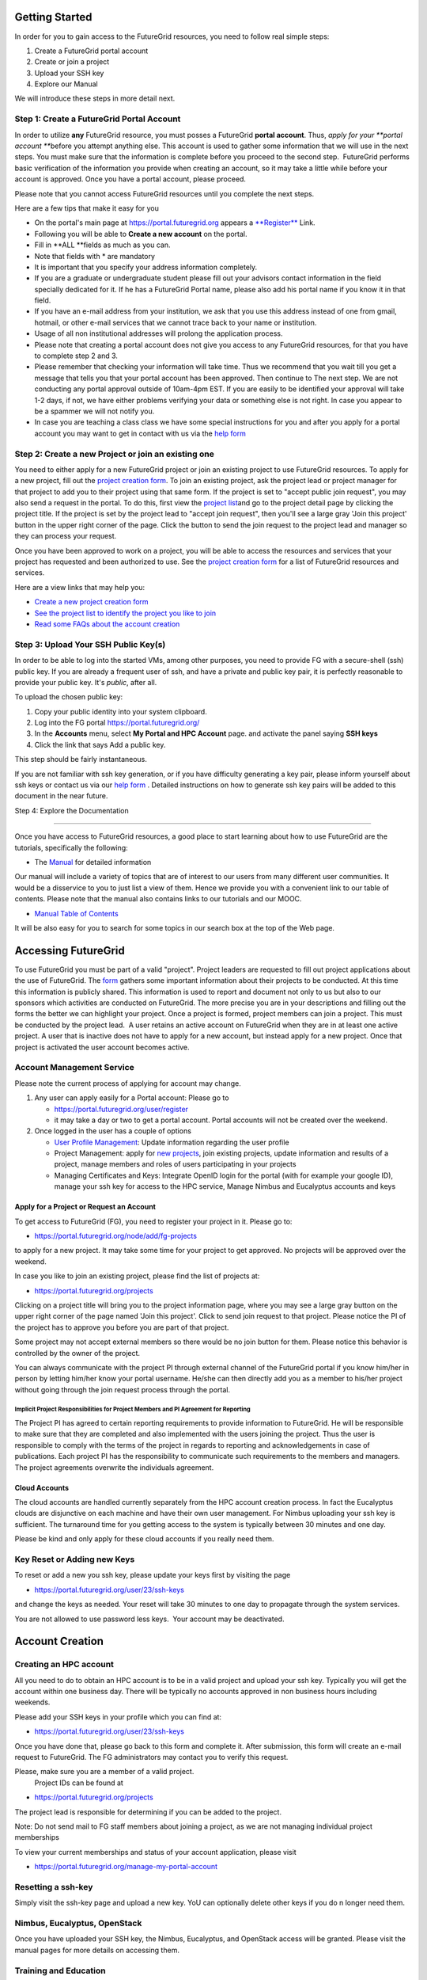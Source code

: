 

Getting Started
===============

In order for you to gain access to the FutureGrid resources, you need to
follow real simple steps:

#. Create a FutureGrid portal account
#. Create or join a project
#. Upload your SSH key
#. Explore our Manual

We will introduce these steps in more detail next.

Step 1: Create a FutureGrid Portal Account
------------------------------------------

In order to utilize \ **any** FutureGrid resource, you must posses a
FutureGrid \ **portal account**. Thus, \ *apply for your \ **portal
account ***\ before you attempt anything else. This account is used to
gather some information that we will use in the next steps. You must
make sure that the information is complete before you proceed to the
second step.  FutureGrid performs basic verification of the information
you provide when creating an account, so it may take a little while
before your account is approved. Once you have a portal account, please
proceed.

Please note that you cannot access FutureGrid resources until you
complete the next steps.  

Here are a few tips that make it easy for you

-  On the portal's main page at
   `https://portal.futuregrid.org <https://portal.futuregrid.org>`__
   appears
   a \ `**Register** <https://portal.futuregrid.org/user/register%20>`__ Link. 
-  Following you will be able to \ **Create a new account** on the
   portal. 
-  Fill in **ALL **\ fields as much as you can.
-  Note that fields with \* are mandatory
-  It is important that you specify your address information completely.
-  If you are a graduate or undergraduate student please fill out your
   advisors contact information in the field specially dedicated for it.
   If he has a FutureGrid Portal name, please also add his portal name
   if you know it in that field.
-  If you have an e-mail address from your institution, we ask that you
   use this address instead of one from gmail, hotmail, or other e-mail
   services that we cannot trace back to your name or institution.
-  Usage of all non institutional addresses will prolong the application
   process.
     
-  Please note that creating a portal account does not give you access
   to any FutureGrid resources, for that you have to complete step 2 and
   3.
     
-  Please remember that checking your information will take time. Thus
   we recommend that you wait till you get a message that tells you that
   your portal account has been approved. Then continue to The next
   step. We are not conducting any portal approval outside of 10am-4pm
   EST. If you are easily to be identified your approval will take 1-2
   days, if not, we have either problems verifying your data or
   something else is not right. In case you appear to be a spammer we
   will not notify you. 
     
-  In case you are teaching a class class we have some special
   instructions for you and after you apply for a portal account you may
   want to get in contact with us via the `help
   form <https://portal.futuregrid.org/help>`__

Step 2: Create a new Project or join an existing one
----------------------------------------------------

You need to either apply for a new FutureGrid project or join an
existing project to use FutureGrid resources. To apply for a new
project, fill out the `project creation
form <https://portal.futuregrid.org/node/add/fg-projects>`__. To join an
existing project, ask the project lead or project manager for that
project to add you to their project using that same form. If the project
is set to "accept public join request", you may also send a request in
the portal. To do this, first view the `project
list <https://portal.futuregrid.org/projects>`__\ and go to the project
detail page by clicking the project title. If the project is set by the
project lead to "accept join request", then you'll see a large gray
'Join this project' button in the upper right corner of the page. Click
the button to send the join request to the project lead and manager so
they can process your request.

Once you have been approved to work on a project, you will be able to
access the resources and services that your project has requested and
been authorized to use. See the `project creation
form <https://portal.futuregrid.org/node/add/fg-projects>`__ for a list
of FutureGrid resources and services.

Here are a view links that may help you:

-  `Create a new project creation
   form <https://portal.futuregrid.org/node/add/fg-projects>`__
     
-  `See the project list to identify the project you like to
   join <https://portal.futuregrid.org/projects>`__
     
-  `Read some FAQs about the account
   creation <https://portal.futuregrid.org/faq>`__

Step 3: Upload Your SSH Public Key(s)
-------------------------------------

In order to be able to log into the started VMs, among other purposes,
you need to provide FG with a secure-shell (ssh) public key. If you are
already a frequent user of ssh, and have a private and public key pair,
it is perfectly reasonable to provide your public key. It's \ *public*,
after all.

To upload the chosen public key:

#. Copy your public identity into your system clipboard.
#. Log into the FG portal \ `https://portal.futuregrid.org/ <../../>`__
#. In the \ **Accounts** menu, select \ **My Portal and HPC
   Account** page. and activate the panel saying **SSH keys**
#. Click the link that says Add a public key.

This step should be fairly instantaneous.

If you are not familiar with ssh key generation, or if you have
difficulty generating a key pair, please inform yourself about ssh keys
or contact us via our `help form <https://portal.futuregrid.org/help>`__
. Detailed instructions on how to generate ssh key pairs will be added
to this document in the near future.

Step 4: Explore the Documentation
  
---------------------------------

Once you have access to FutureGrid resources, a good place to start
learning about how to use FutureGrid are the tutorials, specifically the
following:

-  The \ `Manual <http://portal.futuregrid.org/manual>`__ for detailed
   information

Our manual will include a variety of topics that are of interest to our
users from many different user communities. It would be a disservice to
you to just list a view of them. Hence we provide you with a convenient
link to our table of contents. Please note that the manual also contains
links to our tutorials and our MOOC.

-  `Manual Table of
   Contents <https://portal.futuregrid.org/manual/toc>`__

It will be also easy for you to search for some topics in our search box
at the top of the Web page.


Accessing FutureGrid
====================

To use FutureGrid you must be part of a valid "project". Project
leaders are requested to fill out project applications about the use of
FutureGrid. The
`form <https://portal.futuregrid.org/node/add/fg-projects>`__ gathers
some important information about their projects to be conducted. At this
time this information is publicly shared. This information is used to
report and document not only to us but also to our sponsors which
activities are conducted on FutureGrid. The more precise you are in your
descriptions and filling out the forms the better we can highlight your
project. Once a project is formed, project members can join a project.
This must be conducted by the project lead.  A user retains an active
account on FutureGrid when they are in at least one active project. A
user that is inactive does not have to apply for a new account, but
instead apply for a new project. Once that project is activated the user
account becomes active.

Account Management Service
--------------------------

Please note the current process of applying for account may change. 

#. Any user can apply easily for a Portal account: Please go to 

   -  `https://portal.futuregrid.org/user/register <http://portal.futuregrid.org/user/register>`__
   -  it may take a day or two to get a portal account. Portal
      accounts will not be created over the weekend.

#. Once logged in the user has a couple of options

   -  `User Profile
      Management <https://portal.futuregrid.org/manage-my-portal-account>`__:
      Update information regarding the user profile
   -  Project Management: apply for `new
      projects <https://portal.futuregrid.org/node/add/fg-projects>`__,
      join existing projects, update information and results of a
      project, manage members and roles of users participating in your
      projects
   -  Managing Certificates and Keys: Integrate OpenID login for the
      portal (with for example your google ID), manage your ssh key for
      access to the HPC service, Manage Nimbus and Eucalyptus accounts
      and keys 

Apply for a Project or Request an Account
~~~~~~~~~~~~~~~~~~~~~~~~~~~~~~~~~~~~~~~~~

To get access to FutureGrid (FG), you need to register your project in
it. Please go to:

-  `https://portal.futuregrid.org/node/add/fg-projects <https://portal.futuregrid.org/node/add/fg-projects>`__

to apply for a new project. It may take some time for your project to
get approved. No projects will be approved over the weekend.

In case you like to join an existing project, please find the list of
projects at:

-  `https://portal.futuregrid.org/projects <https://portal.futuregrid.org/projects>`__

Clicking on a project title will bring you to the project information
page, where you may see a large gray button on the upper right corner of
the page named 'Join this project'. Click to send join request to that
project. Please notice the PI of the project has to approve you before
you are part of that project.

Some project may not accept external members so there would be no join
button for them. Please notice this behavior is controlled by the owner
of the project.

You can always communicate with the project PI through external channel
of the FutureGrid portal if you know him/her in person by letting
him/her know your portal username. He/she can then directly add you as a
member to his/her project without going through the join request process
through the portal.

Implicit Project Responsibilities for Project Members and PI Agreement for Reporting
^^^^^^^^^^^^^^^^^^^^^^^^^^^^^^^^^^^^^^^^^^^^^^^^^^^^^^^^^^^^^^^^^^^^^^^^^^^^^^^^^^^^

The Project PI has agreed to certain reporting requirements to provide
information to FutureGrid. He will be responsible to make sure that they
are completed and also implemented with the users joining the project.
Thus the user is responsible to comply with the terms of the project in
regards to reporting and acknowledgements in case of publications. Each
project PI has the responsibility to communicate such requirements to
the members and managers. The project agreements overwrite the
individuals agreement. 

Cloud Accounts
~~~~~~~~~~~~~~

The cloud accounts are handled currently separately from the HPC account
creation process. In fact the Eucalyptus clouds are disjunctive on each
machine and have their own user management. For Nimbus uploading your
ssh key is sufficient. The turnaround time for you getting access to the
system is typically between 30 minutes and one day.

Please be kind and only apply for these cloud accounts if you really
need them.

Key Reset or Adding new Keys
----------------------------

To reset or add a new you ssh key, please update your keys first by
visiting the page

-  `https://portal.futuregrid.org/user/23/ssh-keys <https://portal.futuregrid.org/user/23/ssh-keys>`__

and change the keys as needed. Your reset will take 30 minutes to one
day to propagate through the system services.

You are not allowed to use password less keys.  Your account may be
deactivated.

 

Account Creation
================

Creating an HPC account
-----------------------

All you need to do to obtain an HPC account is to be in a valid project
and upload your ssh key. Typically you will get the account within one
business day. There will be typically no accounts approved in non
business hours including weekends.

Please add your SSH keys in your profile which you can find at:

-  `https://portal.futuregrid.org/user/23/ssh-keys <https://portal.futuregrid.org/user/23/ssh-keys>`__

Once you have done that, please go back to this form and complete it.
After submission, this form will create an e-mail request to FutureGrid.
The FG administrators may contact you to verify this request.

Please, make sure you are a member of a valid project.
 Project IDs can be found at

-  `https://portal.futuregrid.org/projects <https://portal.futuregrid.org/projects>`__

The project lead is responsible for determining if you can be added to
the project.

Note: Do not send mail to FG staff members about joining a project, as
we are not managing individual project memberships

To view your current memberships and status of your account application,
please visit

-  `https://portal.futuregrid.org/manage-my-portal-account <https://portal.futuregrid.org/manage-my-portal-account>`__

Resetting a ssh-key
-------------------

Simply visit the ssh-key page and upload a new key. YoU can optionally
delete other keys if you do n longer need them.

Nimbus, Eucalyptus, OpenStack
-----------------------------

Once you have uploaded your SSH key, the Nimbus, Eucalyptus, and
OpenStack access will be granted. Please visit the manual pages for more
details on accessing them.



Training and Education
----------------------

FutureGrid provides training and educational materials through manuals
and tutorials.

FutureGrid leverages technologies contributed by its partners and by the
open-source community in the packaging, configuration, and deployment of
virtual clusters - including the plug-and-play, self-configuring Grid
appliance, the Nimbus science cloud middleware, the IPOP/GroupVPN
self-configuring virtual network, and the ViNe virtual network.

For links to the initial appliance-based FutureGrid tutorials, see the
FutureGrid \ `Education and Outreach
page <https://portal.futuregrid.org/outreach>`__. Additionally, for
video tutorials on the use of the appliances, see the \ `Grid appliance
YouTube
channel <http://www.youtube.com/acisp2p#p/c/D77781CEF51F72F3>`__.

 

`‹ Quickstart <https://portal.futuregrid.org/gettingstarted>`__

Guide to Using the FutureGrid Portal
====================================

Functions of the FutureGrid Portal
----------------------------------

| 
|  The FutureGrid portal aims to:

#. Be the definite source for information about FutureGrid (manuals,
   papers, forums, FAQ, ...)
#. Allow management of your FG accounts (portal, services, and
   resources)
#. Allow management of your futuregrid projects
#. Allow management of FG experiments
#. Allow the dynamic provisioning via RAIN 

A FutureGrid User Dashboard 
----------------------------

After login, you will be redirected to a dashboard-like page (go to the
menu Accounts -> My Portal Account), where you will see the following:

#. A list of useful links, including links to profile, account, SSH key,
   and OpenID management information.
#. A projects summary section that lists the summarized information
   about projects that you are the owner of, that you manage, that you
   are member of, and that you support as a FutureGrid expert,
   respectively. Clicking the project title will bring you to the
   project detail info page. For those projects that you own or manage,
   an 'edit' link is also there so you can quickly update the project
   information.
#. A 'My Content' section where the content that you are responsible for
   maintaining (and/or that you have contributed) is listed. This gives
   a convenient view so you can easily go back to the content and update
   it.
#. A 'My Publications' section that lists your publications.

Update Project Information and Add Results
------------------------------------------

Another frequently used feature is the ability to update your project
information (e.g., add project members) and fill in results in the
'Project Results' section. You can do so only when you are either the
owner of the project or the project manager (if the owner has delegated
that to you). By following the links provided in the 'Dashboard'
section, you can review and edit the project information.

To add a user to your project as a member, the user must have a
FutureGrid portal account first. Then, while editing the project, you
can type a user's first name, and the suggestion feature will pop up
with the user's username to be added. If you have many members to add,
click the 'Add another item' in the 'Project Members' section to add
more. See also `this
FAQ <https://portal.futuregrid.org/how-can-i-add-people-project>`__.

For updating your project results, there is a 'Project Results' section
with a 'Results' window that supports WYSIWYG editing. It supports
simple formatted text, embedded images, etc. For text, you can edit
directly in the window, or copy the content you developed in your
favorite editor and paste the content in the edit window. In the case of
images, you'll need to upload the image to the server first, and then
insert it to the window, or alternatively refer to an external URL for
an image hosted somewhere else.

For more detailed info on how to include an image, please see `this
FAQ <https://portal.futuregrid.org/how-upload-andor-include-image-while-creating-pagenews-etc>`__.

Contribute to the FutureGrid Community
--------------------------------------

The FutureGrid portal also provides its users a place where they can
contribute to the community by sharing their ideas, research topics, FG
experience, etc.; in this way people can learn from you, and also you
can learn from others. Emphasizing user participation and
collaboration is one of the main goals shaping the portal to its current
state.

You can contribute by `creating a 'Community
Page' <https://portal.futuregrid.org/node/add/page-community>`__. You
can find the link in the left side navigation block, under the 'Create
content' menu. After entering the edit page, you'll see a 'Title' text
box, where you put the content/article title, and a 'Body' window where
you put the content. Once again, it supports formatted text and embedded
images, etc.

You can cite FutureGrid references also, by enclosing a citekey within
the 'bib' tag as stated under the editor window (NOTE: Please use '[]'
instead of '<>'), where CITEKEY could be found in the `biblio
page <https://portal.futuregrid.org/biblio>`__ (the content within but
not including the '[ ]').

An example of a user contributed page can be found
`here <https://portal.futuregrid.org/contrib/testexample-page-user-contributed-page>`__.

File Upload and Attachment to a Page
------------------------------------

Please see `this
FAQ <https://portal.futuregrid.org/faq/how-uploadattach-file-page>`__
for instructions on file upload.




Alamo
=====

Alamo is a 96 node Dell cluster running 2.66 GHz Intel Xeon X5550
processors.  The OS is CentOS 5.8 and 6.3.  It runs Torque and Moab for
scheduling.  Alamo has a QDR IB interconnect and 15 TB of attached disk
storage.   Alamo is partitioned into different resources for Nimbus and
HPC.  See the Alamo hardware page for more
detail: \ `https://portal.futuregrid.org/hardware/alamo <https://portal.futuregrid.org/hardware/alamo>`__
.

**Nimbus partition -** see nimbus
documentation: \ `https://portal.futuregrid.org/tutorials/nimbus <https://portal.futuregrid.org/tutorials/nimbus>`__

**HPC partition**

Max cores 584.  Submit
`ticket <http://%20https://portal.futuregrid.org/help>`__ if you need to
run larger than the 320 limit per user. 

Available queues: 
   short - 24 hours runtime limit
   long - 72 hours runtime limit

After registering your .ssh key on the portal, go to
`https://portal.futuregrid.org/manual/access <https://portal.futuregrid.org/manual/access>`__
.

If you key has been uploaded, you can ssh to the login node using the
following command. 
**Note**: If you are prompted for a password, your account has not
been set up correctly or the .ssh key has not been propagated. 

  ssh alamo.futuregrid.org

To submit a test job use the qsub command.

ex.  qsub -N job\_name -l nodes=1 -q short  job\_script

-  qstat - show current jobs in the queue with status
-  showq - show current running and queued jobs and job id
-  checkjob -v <jobid>   - more detailed information about your job

Applications are available via modules.  To see a list of available
applications:
  module avail

File systems:
   /home   - Quota enforced home directory, backed up nightly.
   /N/work - 6.3 TB work directory, not backed up. NFS mounted from
login node. 
   /N/images - 11 TB directory for system images, not backed up. NFS
mounted from login node.

Administrator: David Gignac
For issues or questions please
use \ `https://tickets.futuregrid.org <https://tickets.futuregrid.org>`__
. You can conveniently submit a ticket
via \ `https://portal.futuregrid.org/help <https://portal.futuregrid.org/help>`__.
To look at your previously submitted tickets you can
use \ `https://portal.futuregrid.org/tickets <https://portal.futuregrid.org/tickets>`__
.

  



IaaS - Infrastructure as a Service
==================================

This chapter contains information in regards to Infrastructure as a
Service offerings on FutureGrid

Using IaaS Clouds on FutureGrid
===============================

Infrastructure-as-a-Service (IaaS) cloud computing encompasses
techniques that have driven major recent advances in information
technology supporting elastic, on-demand, "pay as you go" computing as a
service. Key technologies behind IaaS cloud computing are resource
virtualization, as well as cloud middleware that enables the management
of clusters of virtualized resources through service interfaces. 

The FutureGrid testbed provides capabilities that allow users to
experiment with open-source cloud middleware and virtualization
platforms, and there are different ways you may want to use these
platforms in the testbed. This page guides you in selecting from
FutureGrid capabilities best suited to your goals, and provides links to
respective tutorials:







Management Services
===================

FutureGrid contains a number of interresting management services. This
includes image management services to deploy and provision images onto
bare metal or virtualized machines as well as experiment management that
allows the creation of easy to use workflows to run repeatable
experiments on FutureGrid. These services are curently under development
and you are welcome to join the development teams by contacting
`laszewski@gmail.com <mailto:laszewski@gmail.com>`__



.. |image0| image:: https://portal.futuregrid.org/sites/default/files/u30/fg-logo-md.gif
.. |image4| image:: https://portal.futuregrid.org/sites/default/files/resize/images/FutureGrid_iDataPlex_Cray_IU-sm-640x425.jpg
.. |image5| image:: https://portal.futuregrid.org/sites/default/files/resize/images/Cray_XT5m_Front_closed-small-427x640.jpg
.. |image6| image:: https://portal.futuregrid.org/sites/default/files/images/FutureGrid%20Logocal%20v3.png
.. |image7| image:: https://portal.futuregrid.org/sites/default/files/resize/images/Juniper%20EX8208-140x184.png
.. |image8| image:: https://portal.futuregrid.org/sites/default/files/u23/futuregrid-physical.png
.. |image9| image:: https://portal.futuregrid.org/sites/default/files/u23/futuregrid-topology.png
.. |image10| image:: https://portal.futuregrid.org/sites/default/files/images/Spirent%20XGEM.png
.. |image11| image:: https://portal.futuregrid.org/sites/default/files/images/FutureGrid%20Logocal%20v3.png
.. |image12| image:: https://portal.futuregrid.org/sites/default/files/images/status_incapart.PNG
   :target: http://inca.futuregrid.org:8080/inca/jsp/partitionTable.jsp
.. |image13| image:: https://portal.futuregrid.org/sites/default/files/ScreenSnapz.jpg
   :target: http://inca.futuregrid.org:8080/inca/jsp/status.jsp?queryNames=Health&xsl=table.xsl&resourceIds=FutureGrid
.. |image14| image:: https://portal.futuregrid.org/sites/default/files/ganglia.png
   :target: http://ganglia.futuregrid.org
.. |image15| image:: https://portal.futuregrid.org/sites/default/files/images/large_status_nocmap.PNG
   :target: http://noc.futuregrid.org
.. |image16| image:: https://portal.futuregrid.org/sites/default/files/u23/Screen%20shot%202011-01-14%20at%207.48.06%20PM.png
   :target: http://inca.futuregrid.org
.. |image17| image:: https://portal.futuregrid.org/sites/default/files/u23/Screen%20shot%202011-04-07%20at%203.23.05%20PM.png
   :target: https://portal.futuregrid.org/monitoring/cloud
.. |image18| image:: https://portal.futuregrid.org/sites/default/files/screenshot-for-status-small.png
   :target: https://portal.futuregrid.org/metrics
.. |image19| image:: https://portal.futuregrid.org/sites/default/files/fg-sys-sw-ver.PNG
   :target: http://inca.futuregrid.org:8080/inca/HTML/rest/HPC/FutureGrid
.. |image20| image:: https://portal.futuregrid.org/sites/default/files/u15/nimbus-usage.png
   :target: http://inca.futuregrid.org/nimbus-stats
.. |image29| image:: https://portal.futuregrid.org/sites/default/files/u30/icl_footer.gif
.. |image30| image:: https://portal.futuregrid.org/sites/default/files/images/otf_0.png
.. |image31| image:: https://portal.futuregrid.org/sites/default/files/images/open_file.png
.. |image32| image:: https://portal.futuregrid.org/sites/default/files/images/cancel_loading_resize.png
.. |image33| image:: https://portal.futuregrid.org/sites/default/files/images/Startup.png
.. |image34| image:: https://portal.futuregrid.org/sites/default/files/images/Display_arranging_a.png
.. |image35| image:: https://portal.futuregrid.org/sites/default/files/images/Display_arranging_b.png
.. |image36| image:: https://portal.futuregrid.org/sites/default/files/images/Custom_arrangement.png
.. |image37| image:: https://portal.futuregrid.org/sites/default/files/images/close_display.png
.. |image38| image:: https://portal.futuregrid.org/sites/default/files/images/Undocking_1.png
.. |image39| image:: https://portal.futuregrid.org/sites/default/files/images/Undocking_2.png
.. |image40| image:: https://portal.futuregrid.org/sites/default/files/images/Resize_labels.png
.. |image41| image:: https://portal.futuregrid.org/sites/default/files/images/Zooming.png
.. |image42| image:: https://portal.futuregrid.org/sites/default/files/images/Zoom_toolbar.png
.. |image43| image:: https://portal.futuregrid.org/sites/default/files/images/icon_master_tl.png
.. |image44| image:: https://portal.futuregrid.org/sites/default/files/images/icon_process_tl.png
.. |image45| image:: https://portal.futuregrid.org/sites/default/files/images/icon_counter_tl.png
.. |image46| image:: https://portal.futuregrid.org/sites/default/files/images/icon_radar.png
.. |image47| image:: https://portal.futuregrid.org/sites/default/files/images/icon_function_summ.png
.. |image48| image:: https://portal.futuregrid.org/sites/default/files/images/icon_message_summ.png
.. |image49| image:: https://portal.futuregrid.org/sites/default/files/images/icon_process_summ.png
.. |image50| image:: https://portal.futuregrid.org/sites/default/files/images/icon_matrix.png
.. |image51| image:: https://portal.futuregrid.org/sites/default/files/images/icon_calltree.png
.. |image52| image:: https://portal.futuregrid.org/sites/default/files/images/icon_legend.png
.. |image53| image:: https://portal.futuregrid.org/sites/default/files/images/icon_context.png
.. |image54| image:: https://portal.futuregrid.org/sites/default/files/images/icon_marker.png
.. |image55| image:: https://portal.futuregrid.org/sites/default/files/images/Master_timeline.png
.. |image56| image:: https://portal.futuregrid.org/sites/default/files/images/Process_timeline.png
.. |image57| image:: https://portal.futuregrid.org/sites/default/files/images/collectives.png
.. |image58| image:: https://portal.futuregrid.org/sites/default/files/images/burst.png
.. |image59| image:: https://portal.futuregrid.org/sites/default/files/images/marker-multiple.png
.. |image60| image:: https://portal.futuregrid.org/sites/default/files/images/marker-template.png
.. |image61| image:: https://portal.futuregrid.org/sites/default/files/images/io-multiple.png
.. |image62| image:: https://portal.futuregrid.org/sites/default/files/images/io-single.png
.. |image63| image:: https://portal.futuregrid.org/sites/default/files/images/io-single-selected.png
.. |image64| image:: https://portal.futuregrid.org/sites/default/files/images/Counter_data_timeline.png
.. |image65| image:: https://portal.futuregrid.org/sites/default/files/images/performance_radar_find_function.png
.. |image66| image:: https://portal.futuregrid.org/sites/default/files/images/performance_radar_set_counter.png
.. |image67| image:: https://portal.futuregrid.org/sites/default/files/images/Call_tree.png
.. |image68| image:: https://portal.futuregrid.org/sites/default/files/images/Function_summary.png
.. |image69| image:: https://portal.futuregrid.org/sites/default/files/images/Process_summary.png
.. |image70| image:: https://portal.futuregrid.org/sites/default/files/images/Messagesummary.png
.. |image71| image:: https://portal.futuregrid.org/sites/default/files/images/Communication_matrix_view.png
.. |image72| image:: https://portal.futuregrid.org/sites/default/files/images/Function_legend.png
.. |image73| image:: https://portal.futuregrid.org/sites/default/files/images/Marker_view.png
.. |image74| image:: https://portal.futuregrid.org/sites/default/files/images/Context_view.png
.. |image75| image:: https://portal.futuregrid.org/sites/default/files/images/context_compare.png
.. |image76| image:: https://portal.futuregrid.org/sites/default/files/images/process_filter.png
.. |image77| image:: https://portal.futuregrid.org/sites/default/files/images/pref_general.png
.. |image78| image:: https://portal.futuregrid.org/sites/default/files/images/pref_appearance.png
.. |image79| image:: https://portal.futuregrid.org/sites/default/files/resize/u28/CUBLAS2-800x280.png
.. |image80| image:: https://portal.futuregrid.org/sites/default/files/resize/u28/cudaarchi_threadsmode-544x300.png
.. |image81| image:: https://portal.futuregrid.org/sites/default/files/resize/u28/cudaMemoryArchitecture-500x173.png
.. |image82| image:: https://portal.futuregrid.org/sites/default/files/u28/cmeans_objective_function.gif
.. |image83| image:: https://portal.futuregrid.org/sites/default/files/u28/cmeans_uij_ck.gif
.. |image84| image:: https://portal.futuregrid.org/sites/default/files/u28/cmeans_ck.gif
.. |image85| image:: https://portal.futuregrid.org/sites/default/files/u28/cmeans_stop_condition.gif
.. |image86| image:: https://portal.futuregrid.org/sites/default/files/resize/u28/cmeansPerformance2-600x178.png
.. |image87| image:: https://portal.futuregrid.org/sites/default/files/images/nimbus_logo.png
   :target: http://www.nimbusproject.org/
.. |image88| image:: https://portal.futuregrid.org/sites/default/files/resize/euca_fg_login-290x240.png
.. |image89| image:: https://portal.futuregrid.org/sites/default/files/resize/u23/Screen%20Shot%202013-03-06%20at%2012.47.32%20PM-201x200.png
   :target: http://futuregrid.github.com/rain/
.. |image90| image:: https://portal.futuregrid.org/sites/default/files/resize/u23/Screen%20Shot%202013-03-06%20at%2012.51.48%20PM-200x200.png
   :target: http://futuregrid.github.com/rain/quickstart.html
.. |image91| image:: https://portal.futuregrid.org/sites/default/files/resize/u23/Screen%20Shot%202013-03-06%20at%2012.47.32%20PM-201x200.png
   :target: http://futuregrid.github.com/rain/
.. |image92| image:: https://portal.futuregrid.org/sites/default/files/resize/u23/Screen%20Shot%202013-03-06%20at%2012.51.48%20PM-200x200.png
   :target: http://futuregrid.github.com/rain/quickstart.html
.. |:!:| image:: http://www.opennebula.org/lib/images/smileys/icon_exclaim.gif
.. |image94| image:: https://portal.futuregrid.orghttps://portal.futuregrid.org/sites/default/files/resize/myHadoop-300x70.png
.. |Hadoop logo| image:: http://hadoop.apache.org/images/hadoop-logo.jpg
.. |image96| image:: http://www.iterativemapreduce.org/images/bullet.GIF
.. |image97| image:: http://www.iterativemapreduce.org/images/bullet.GIF
.. |image98| image:: http://www.iterativemapreduce.org/images/bullet.GIF
.. |image99| image:: http://www.iterativemapreduce.org/images/bullet.GIF
.. |image100| image:: http://www.iterativemapreduce.org/images/bullet.GIF
.. |image101| image:: http://www.iterativemapreduce.org/images/bullet.GIF
.. |image102| image:: http://www.iterativemapreduce.org/images/bullet.GIF
.. |image103| image:: http://www.iterativemapreduce.org/images/bullet.GIF
.. |image104| image:: http://www.iterativemapreduce.org/images/bullet.GIF
.. |image105| image:: http://www.iterativemapreduce.org/images/bullet.GIF
.. |image106| image:: http://www.iterativemapreduce.org/images/bullet.GIF
.. |image107| image:: http://www.iterativemapreduce.org/images/bullet.GIF
.. |image108| image:: http://www.iterativemapreduce.org/images/bullet.GIF
.. |image109| image:: http://www.iterativemapreduce.org/images/bullet.GIF
.. |image110| image:: http://www.iterativemapreduce.org/images/bullet.GIF
.. |image111| image:: http://www.iterativemapreduce.org/images/bullet.GIF
.. |image112| image:: http://www.iterativemapreduce.org/images/bullet.GIF
.. |image113| image:: http://www.iterativemapreduce.org/images/bullet.GIF
.. |image114| image:: http://www.iterativemapreduce.org/images/imrmodel.png
.. |image115| image:: http://www.iterativemapreduce.org/images/bullet.GIF
.. |image116| image:: http://www.iterativemapreduce.org/images/bullet.GIF
.. |image117| image:: http://www.iterativemapreduce.org/images/bullet.GIF
.. |image118| image:: http://www.iterativemapreduce.org/images/bullet.GIF
.. |image119| image:: http://www.iterativemapreduce.org/images/bullet.GIF
.. |image120| image:: http://www.iterativemapreduce.org/images/bullet.GIF
.. |image121| image:: http://www.iterativemapreduce.org/images/bullet.GIF
.. |image122| image:: http://www.iterativemapreduce.org/images/bullet.GIF
.. |image123| image:: http://www.iterativemapreduce.org/images/bullet.GIF
.. |image124| image:: http://www.iterativemapreduce.org/images/bullet.GIF
.. |image125| image:: http://www.iterativemapreduce.org/images/bullet.GIF
.. |image126| image:: http://www.iterativemapreduce.org/images/bullet.GIF
.. |image127| image:: https://portal.futuregrid.orghttps://portal.futuregrid.org/sites/default/files/u192/start_twister.jpg
.. |image128| image:: https://portal.futuregrid.orghttps://portal.futuregrid.org/sites/default/files/resize/u192/twister_kmeans-906x257.jpg
.. |Cloud site sample layouts.| image:: https://pegasus.isi.edu/wms/docs/4.0/images/fg-pwms-prefio.3.png
.. |image130| image:: https://portal.futuregrid.org/sites/default/files/u30/fg-logo-md.gif
.. |image131| image:: https://portal.futuregrid.org/sites/default/files/u30/fg-logo-md.gif
.. |image132| image:: https://portal.futuregrid.org/sites/default/files/u23/summerschool2012.png
   :target: https://portal.futuregrid.org/projects/241
